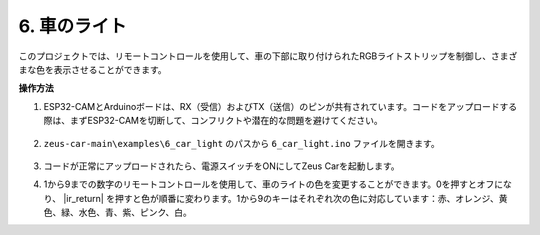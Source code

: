 6. 車のライト
==========================

このプロジェクトでは、リモートコントロールを使用して、車の下部に取り付けられたRGBライトストリップを制御し、さまざまな色を表示させることができます。

**操作方法**

#. ESP32-CAMとArduinoボードは、RX（受信）およびTX（送信）のピンが共有されています。コードをアップロードする際は、まずESP32-CAMを切断して、コンフリクトや潜在的な問題を避けてください。

    .. image:: img/unplug_cam.png
        :width: 400
        :align: center

#. ``zeus-car-main\examples\6_car_light`` のパスから ``6_car_light.ino`` ファイルを開きます。

    .. raw:: html

        <iframe src=https://create.arduino.cc/editor/sunfounder01/79b6c0e5-a788-4d67-bb44-7e7122c521ab/preview?embed style="height:510px;width:100%;margin:10px 0" frameborder=0></iframe>

#. コードが正常にアップロードされたら、電源スイッチをONにしてZeus Carを起動します。

#. 1から9までの数字のリモートコントロールを使用して、車のライトの色を変更することができます。0を押すとオフになり、 |ir_return| を押すと色が順番に変わります。1から9のキーはそれぞれ次の色に対応しています：赤、オレンジ、黄色、緑、水色、青、紫、ピンク、白。
